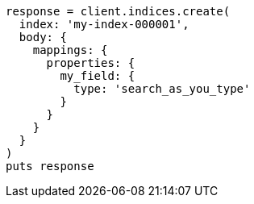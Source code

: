[source, ruby]
----
response = client.indices.create(
  index: 'my-index-000001',
  body: {
    mappings: {
      properties: {
        my_field: {
          type: 'search_as_you_type'
        }
      }
    }
  }
)
puts response
----
